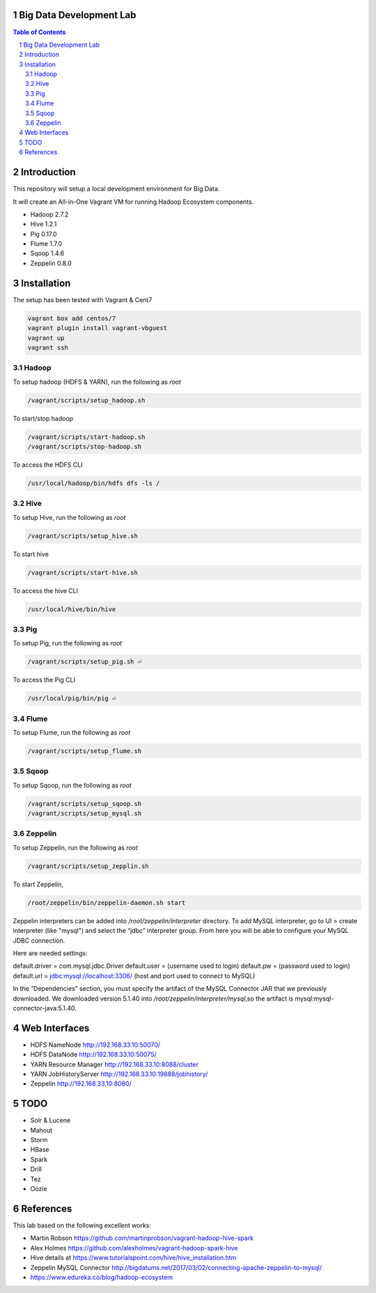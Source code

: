 Big Data Development Lab
========================

.. contents:: Table of Contents
.. section-numbering::

Introduction
============

This repository will setup a local development environment for Big Data.

It will create an All-in-One Vagrant VM for running Hadoop Ecosystem components. 

* Hadoop 2.7.2
* Hive 1.2.1
* Pig 0.17.0
* Flume 1.7.0
* Sqoop 1.4.6 
* Zeppelin 0.8.0

Installation
============

The setup has been tested with Vagrant & Cent7

.. code-block::

  vagrant box add centos/7
  vagrant plugin install vagrant-vbguest
  vagrant up
  vagrant ssh

Hadoop
------
To setup hadoop (HDFS & YARN), run the following as `root`

.. code-block::
 
  /vagrant/scripts/setup_hadoop.sh

To start/stop hadoop

.. code-block::

  /vagrant/scripts/start-hadoop.sh
  /vagrant/scripts/stop-hadoop.sh

To access the HDFS CLI

.. code-block::

  /usr/local/hadoop/bin/hdfs dfs -ls /

Hive
----
To setup Hive, run the following as `root`

.. code-block::
 
  /vagrant/scripts/setup_hive.sh

To start hive

.. code-block::

  /vagrant/scripts/start-hive.sh

To access the hive CLI

.. code-block::

  /usr/local/hive/bin/hive

Pig
---
To setup Pig, run the following as `root`

.. code-block::

  /vagrant/scripts/setup_pig.sh ⏎

To access the Pig CLI

.. code-block::

  /usr/local/pig/bin/pig ⏎

Flume
-----
To setup Flume, run the following as `root`

.. code-block::

    /vagrant/scripts/setup_flume.sh

Sqoop
-----
To setup Sqoop, run the following as `root`

.. code-block::

    /vagrant/scripts/setup_sqoop.sh   
    /vagrant/scripts/setup_mysql.sh    

Zeppelin
--------
To setup Zeppelin, run the following as `root`

.. code-block::

  /vagrant/scripts/setup_zepplin.sh

To start Zeppelin,

.. code-block::

  /root/zeppelin/bin/zeppelin-daemon.sh start

Zeppelin interpreters can be added into `/root/zeppelin/interpreter` directory.
To add MySQL interpreter, go to UI > create interpreter (like "mysql") and select the “jdbc” interpreter group. 
From here you will be able to configure your MySQL JDBC connection.

Here are needed settings:

default.driver = com.mysql.jdbc.Driver
default.user   = (username used to login)
default.pw     = (password used to login)
default.url    =  jdbc:mysql://localhost:3306/ (host and port used to connect to MySQL)
	
In the “Dependencies” section, you must specify the artifact of the MySQL Connector JAR that we previously downloaded. 
We downloaded version 5.1.40 into `/root/zeppelin/interpreter/mysql`,so the artifact is mysql:mysql-connector-java:5.1.40.


Web Interfaces
==============

* HDFS NameNode http://192.168.33.10:50070/
* HDFS DataNode http://192.168.33.10:50075/
* YARN Resource Manager http://192.168.33.10:8088/cluster 
* YARN JobHistoryServer http://192.168.33.10:19888/jobhistory/
* Zeppelin http://192.168.33.10:8080/

TODO
====

* Solr & Lucene
* Mahout
* Storm
* HBase
* Spark
* Drill
* Tez
* Oozie

References
==========

This lab based on the following excellent works:

* Martin Robson https://github.com/martinprobson/vagrant-hadoop-hive-spark
* Alex Holmes https://github.com/alexholmes/vagrant-hadoop-spark-hive
* Hive details at https://www.tutorialspoint.com/hive/hive_installation.htm
* Zeppelin MySQL Connector http://bigdatums.net/2017/03/02/connecting-apache-zeppelin-to-mysql/
* https://www.edureka.co/blog/hadoop-ecosystem
